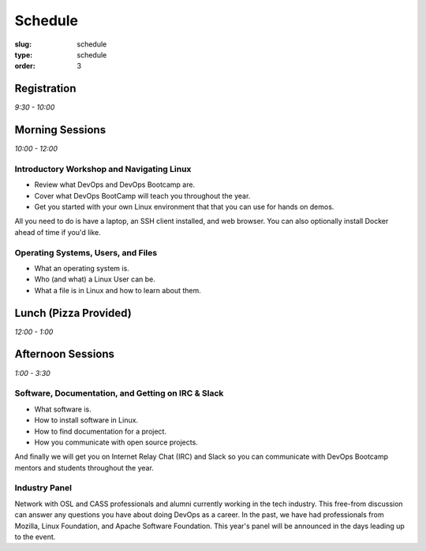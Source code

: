Schedule
########
:slug: schedule
:type: schedule
:order: 3

Registration
------------
*9:30 - 10:00*

Morning Sessions
----------------
*10:00 - 12:00*

Introductory Workshop and Navigating Linux
~~~~~~~~~~~~~~~~~~~~~~~~~~~~~~~~~~~~~~~~~~

- Review what DevOps and DevOps Bootcamp are.
- Cover what DevOps BootCamp will teach you throughout the year.
- Get you started with your own Linux environment that that you can use for hands on demos.

All you need to do is have a laptop, an SSH client installed, and web browser. You can also optionally install Docker
ahead of time if you'd like.

Operating Systems, Users, and Files
~~~~~~~~~~~~~~~~~~~~~~~~~~~~~~~~~~~

- What an operating system is.
- Who (and what) a Linux User can be.
- What a file is in Linux and how to learn about them.

Lunch (Pizza Provided)
----------------------
*12:00 - 1:00*

Afternoon Sessions
------------------
*1:00 - 3:30*

Software, Documentation, and Getting on IRC & Slack
~~~~~~~~~~~~~~~~~~~~~~~~~~~~~~~~~~~~~~~~~~~~~~~~~~~

- What software is.
- How to install software in Linux.
- How to find documentation for a project.
- How you communicate with open source projects.

And finally we will get you on Internet Relay Chat (IRC) and Slack so you can communicate with DevOps Bootcamp mentors
and students throughout the year.

Industry Panel
~~~~~~~~~~~~~~

Network with OSL and CASS professionals and alumni currently working in the tech industry. This free-from discussion
can answer any questions you have about doing DevOps as a career. In the past, we have had professionals from Mozilla,
Linux Foundation, and Apache Software Foundation. This year's panel will be announced in the days leading up to the
event.
